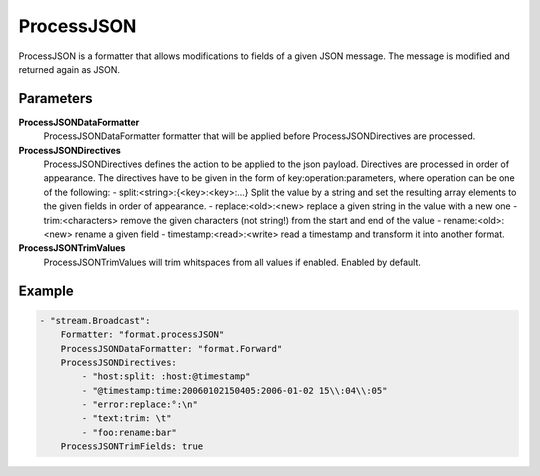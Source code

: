 ProcessJSON
===========

ProcessJSON is a formatter that allows modifications to fields of a given JSON message.
The message is modified and returned again as JSON.


Parameters
----------

**ProcessJSONDataFormatter**
  ProcessJSONDataFormatter formatter that will be applied before ProcessJSONDirectives are processed.

**ProcessJSONDirectives**
  ProcessJSONDirectives defines the action to be applied to the json payload.
  Directives are processed in order of appearance.
  The directives have to be given in the form of key:operation:parameters, where operation can be one of the following: - split:<string>:{<key>:<key>:...} Split the value by a string and set the resulting array elements to the given fields in order of appearance.
  - replace:<old>:<new> replace a given string in the value with a new one - trim:<characters> remove the given characters (not string!) from the start and end of the value - rename:<old>:<new> rename a given field - timestamp:<read>:<write> read a timestamp and transform it into another format.

**ProcessJSONTrimValues**
  ProcessJSONTrimValues will trim whitspaces from all values if enabled.
  Enabled by default.

Example
-------

.. code-block:: yaml

	- "stream.Broadcast":
	    Formatter: "format.processJSON"
	    ProcessJSONDataFormatter: "format.Forward"
	    ProcessJSONDirectives:
	        - "host:split: :host:@timestamp"
	        - "@timestamp:time:20060102150405:2006-01-02 15\\:04\\:05"
	        - "error:replace:°:\n"
	        - "text:trim: \t"
	        - "foo:rename:bar"
	    ProcessJSONTrimFields: true
